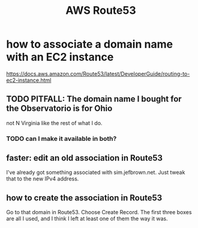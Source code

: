:PROPERTIES:
:ID:       c594dfb7-aaf8-4395-a5b4-d5e3c46ae6a4
:END:
#+title: AWS Route53
* how to associate a domain name with an EC2 instance
  https://docs.aws.amazon.com/Route53/latest/DeveloperGuide/routing-to-ec2-instance.html
** TODO PITFALL: The domain name I bought for the Observatorio is for Ohio
   not N Virginia like the rest of what I do.
*** TODO can I make it available in both?
** faster: edit an old association in Route53
   I've already got something associated with sim.jefbrown.net.
   Just tweak that to the new IPv4 address.
** how to create the association in Route53
   Go to that domain in Route53.
   Choose Create Record.
   The first three boxes are all I used, and I think I left at least one of them the way it was.
